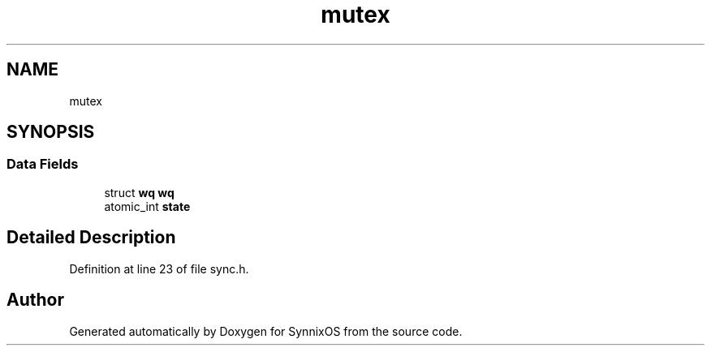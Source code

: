 .TH "mutex" 3 "Sat Jul 24 2021" "SynnixOS" \" -*- nroff -*-
.ad l
.nh
.SH NAME
mutex
.SH SYNOPSIS
.br
.PP
.SS "Data Fields"

.in +1c
.ti -1c
.RI "struct \fBwq\fP \fBwq\fP"
.br
.ti -1c
.RI "atomic_int \fBstate\fP"
.br
.in -1c
.SH "Detailed Description"
.PP 
Definition at line 23 of file sync\&.h\&.

.SH "Author"
.PP 
Generated automatically by Doxygen for SynnixOS from the source code\&.
